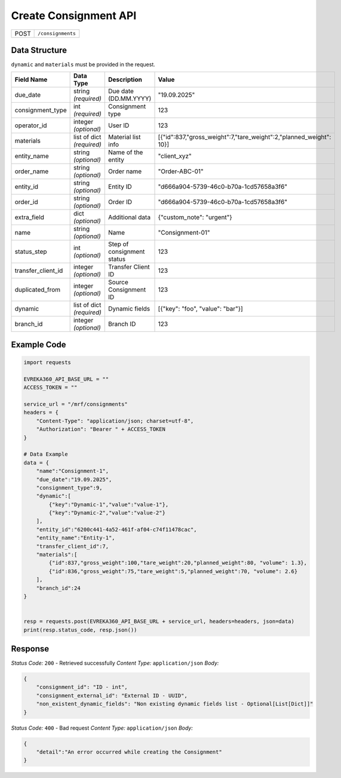 Create Consignment API
-----------------------------------

.. table::

   +-------------------+--------------------------------------------+
   | POST              | ``/consignments``                          |
   +-------------------+--------------------------------------------+

Data Structure
^^^^^^^^^^^^^^^^^
``dynamic`` and ``materials`` must be provided in the request.

.. table::
    :width: 100%

    +-------------------------+--------------------------------------------------------------+---------------------------------------------------+-----------------------------------------------------------------------------+
    | Field Name              | Data Type                                                    | Description                                       | Value                                                                       |
    +=========================+==============================================================+===================================================+=============================================================================+
    | due_date                | string *(required)*                                          | Due date (DD.MM.YYYY)                             | "19.09.2025"                                                                |
    +-------------------------+--------------------------------------------------------------+---------------------------------------------------+-----------------------------------------------------------------------------+
    | consignment_type        | int *(required)*                                             | Consignment type                                  | 123                                                                         |
    +-------------------------+--------------------------------------------------------------+---------------------------------------------------+-----------------------------------------------------------------------------+
    | operator_id             | integer *(optional)*                                         | User ID                                           | 123                                                                         |
    +-------------------------+--------------------------------------------------------------+---------------------------------------------------+-----------------------------------------------------------------------------+
    | materials               | list of dict *(required)*                                    | Material list info                                | [{"id":837,"gross_weight":7,"tare_weight":2,"planned_weight": 10}]          |
    +-------------------------+--------------------------------------------------------------+---------------------------------------------------+-----------------------------------------------------------------------------+
    | entity_name             | string *(optional)*                                          | Name of the entity                                | "client_xyz"                                                                |
    +-------------------------+--------------------------------------------------------------+---------------------------------------------------+-----------------------------------------------------------------------------+
    | order_name              | string *(optional)*                                          | Order name                                        | "Order-ABC-01"                                                              |
    +-------------------------+--------------------------------------------------------------+---------------------------------------------------+-----------------------------------------------------------------------------+
    | entity_id               | string *(optional)*                                          | Entity ID                                         | "d666a904-5739-46c0-b70a-1cd57658a3f6"                                      |
    +-------------------------+--------------------------------------------------------------+---------------------------------------------------+-----------------------------------------------------------------------------+
    | order_id                | string *(optional)*                                          | Order ID                                          | "d666a904-5739-46c0-b70a-1cd57658a3f6"                                      |
    +-------------------------+--------------------------------------------------------------+---------------------------------------------------+-----------------------------------------------------------------------------+
    | extra_field             | dict *(optional)*                                            | Additional data                                   | {"custom_note": "urgent"}                                                   |
    +-------------------------+--------------------------------------------------------------+---------------------------------------------------+-----------------------------------------------------------------------------+
    | name                    | string *(optional)*                                          | Name                                              | "Consignment-01"                                                            |
    +-------------------------+--------------------------------------------------------------+---------------------------------------------------+-----------------------------------------------------------------------------+
    | status_step             | int *(optional)*                                             | Step of consignment status                        | 123                                                                         |
    +-------------------------+--------------------------------------------------------------+---------------------------------------------------+-----------------------------------------------------------------------------+
    | transfer_client_id      | integer *(optional)*                                         | Transfer Client ID                                | 123                                                                         |
    +-------------------------+--------------------------------------------------------------+---------------------------------------------------+-----------------------------------------------------------------------------+
    | duplicated_from         | integer *(optional)*                                         | Source Consignment ID                             | 123                                                                         |
    +-------------------------+--------------------------------------------------------------+---------------------------------------------------+-----------------------------------------------------------------------------+
    | dynamic                 | list of dict *(required)*                                    | Dynamic fields                                    | [{"key": "foo", "value": "bar"}]                                            |
    +-------------------------+--------------------------------------------------------------+---------------------------------------------------+-----------------------------------------------------------------------------+
    | branch_id               | integer *(optional)*                                         | Branch ID                                         | 123                                                                         |
    +-------------------------+--------------------------------------------------------------+---------------------------------------------------+-----------------------------------------------------------------------------+


Example Code
^^^^^^^^^^^^^^^^^

.. code-block:: python

    import requests

    EVREKA360_API_BASE_URL = ""
    ACCESS_TOKEN = ""

    service_url = "/mrf/consignments"
    headers = {
        "Content-Type": "application/json; charset=utf-8",
        "Authorization": "Bearer " + ACCESS_TOKEN
    }

    # Data Example
    data = {
        "name":"Consignment-1",
        "due_date":"19.09.2025",
        "consignment_type":9,
        "dynamic":[
            {"key":"Dynamic-1","value":"value-1"},
            {"key":"Dynamic-2","value":"value-2"}
        ],
        "entity_id":"6200c441-4a52-461f-af04-c74f11478cac",
        "entity_name":"Entity-1",
        "transfer_client_id":7,
        "materials":[
            {"id":837,"gross_weight":100,"tare_weight":20,"planned_weight":80, "volume": 1.3},
            {"id":836,"gross_weight":75,"tare_weight":5,"planned_weight":70, "volume": 2.6}
        ],
        "branch_id":24
    }


    resp = requests.post(EVREKA360_API_BASE_URL + service_url, headers=headers, json=data)
    print(resp.status_code, resp.json())

Response
^^^^^^^^^^^^^^^^^
*Status Code:* ``200`` - Retrieved successfully
*Content Type:* ``application/json``
*Body:*

.. code-block:: json

    {
        "consignment_id": "ID - int",
        "consignment_external_id": "External ID - UUID",
        "non_existent_dynamic_fields": "Non existing dynamic fields list - Optional[List[Dict]]"
    }


*Status Code:* ``400`` - Bad request
*Content Type:* ``application/json``
*Body:*

.. code-block:: json

    {
        "detail":"An error occurred while creating the Consignment"
    }

